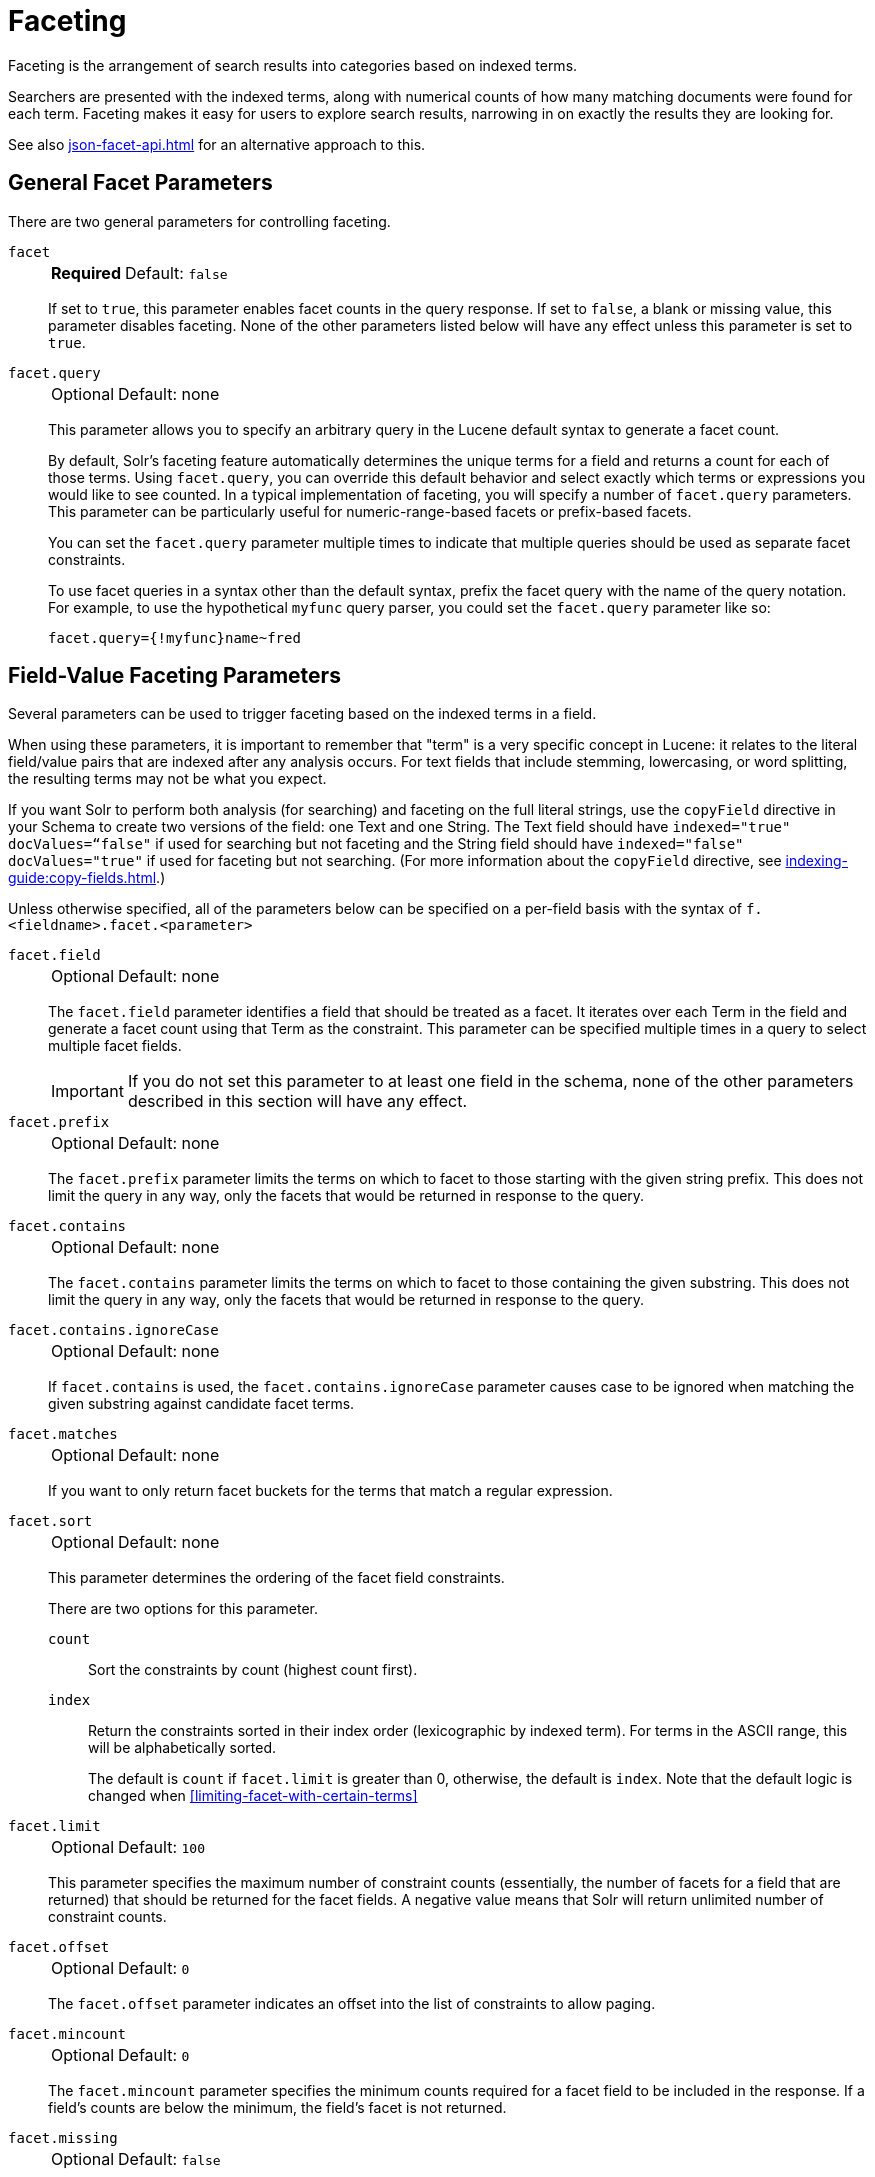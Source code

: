= Faceting
// Licensed to the Apache Software Foundation (ASF) under one
// or more contributor license agreements.  See the NOTICE file
// distributed with this work for additional information
// regarding copyright ownership.  The ASF licenses this file
// to you under the Apache License, Version 2.0 (the
// "License"); you may not use this file except in compliance
// with the License.  You may obtain a copy of the License at
//
//   http://www.apache.org/licenses/LICENSE-2.0
//
// Unless required by applicable law or agreed to in writing,
// software distributed under the License is distributed on an
// "AS IS" BASIS, WITHOUT WARRANTIES OR CONDITIONS OF ANY
// KIND, either express or implied.  See the License for the
// specific language governing permissions and limitations
// under the License.

Faceting is the arrangement of search results into categories based on indexed terms.

Searchers are presented with the indexed terms, along with numerical counts of how many matching documents were found for each term.
Faceting makes it easy for users to explore search results, narrowing in on exactly the results they are looking for.

See also xref:json-facet-api.adoc[] for an alternative approach to this.

== General Facet Parameters

There are two general parameters for controlling faceting.

`facet`::
+
[%autowidth,frame=none]
|===
s|Required |Default: `false`
|===
+
If set to `true`, this parameter enables facet counts in the query response.
If set to `false`, a blank or missing value, this parameter disables faceting.
None of the other parameters listed below will have any effect unless this parameter is set to `true`.

`facet.query`::
+
[%autowidth,frame=none]
|===
|Optional |Default: none
|===
+
This parameter allows you to specify an arbitrary query in the Lucene default syntax to generate a facet count.
+
By default, Solr's faceting feature automatically determines the unique terms for a field and returns a count for each of those terms.
Using `facet.query`, you can override this default behavior and select exactly which terms or expressions you would like to see counted.
In a typical implementation of faceting, you will specify a number of `facet.query` parameters.
This parameter can be particularly useful for numeric-range-based facets or prefix-based facets.
+
You can set the `facet.query` parameter multiple times to indicate that multiple queries should be used as separate facet constraints.
+
To use facet queries in a syntax other than the default syntax, prefix the facet query with the name of the query notation.
For example, to use the hypothetical `myfunc` query parser, you could set the `facet.query` parameter like so:
+
`facet.query={!myfunc}name~fred`

== Field-Value Faceting Parameters

Several parameters can be used to trigger faceting based on the indexed terms in a field.

When using these parameters, it is important to remember that "term" is a very specific concept in Lucene: it relates to the literal field/value pairs that are indexed after any analysis occurs.
For text fields that include stemming, lowercasing, or word splitting, the resulting terms may not be what you expect.

If you want Solr to perform both analysis (for searching) and faceting on the full literal strings, use the `copyField` directive in your Schema to create two versions of the field: one Text and one String.
The Text field should have `indexed="true" docValues=“false"` if used for searching but not faceting and the String field should have `indexed="false" docValues="true"` if used for faceting but not searching.
(For more information about the `copyField` directive, see xref:indexing-guide:copy-fields.adoc[].)

Unless otherwise specified, all of the parameters below can be specified on a per-field basis with the syntax of `f.<fieldname>.facet.<parameter>`

`facet.field`::
+
[%autowidth,frame=none]
|===
|Optional |Default: none
|===
+
The `facet.field` parameter identifies a field that should be treated as a facet.
It iterates over each Term in the field and generate a facet count using that Term as the constraint.
This parameter can be specified multiple times in a query to select multiple facet fields.
+
IMPORTANT: If you do not set this parameter to at least one field in the schema, none of the other parameters described in this section will have any effect.

`facet.prefix`::
+
[%autowidth,frame=none]
|===
|Optional |Default: none
|===
+
The `facet.prefix` parameter limits the terms on which to facet to those starting with the given string prefix.
This does not limit the query in any way, only the facets that would be returned in response to the query.
+

`facet.contains`::
+
[%autowidth,frame=none]
|===
|Optional |Default: none
|===
+
The `facet.contains` parameter limits the terms on which to facet to those containing the given substring.
This does not limit the query in any way, only the facets that would be returned in response to the query.

`facet.contains.ignoreCase`::
+
[%autowidth,frame=none]
|===
|Optional |Default: none
|===
+
If `facet.contains` is used, the `facet.contains.ignoreCase` parameter causes case to be ignored when matching the given substring against candidate facet terms.

`facet.matches`::
+
[%autowidth,frame=none]
|===
|Optional |Default: none
|===
+
If you want to only return facet buckets for the terms that match a regular expression.

`facet.sort`::
+
[%autowidth,frame=none]
|===
|Optional |Default: none
|===
+
This parameter determines the ordering of the facet field constraints.
+
There are two options for this parameter.
+
`count`::: Sort the constraints by count (highest count first).
`index`::: Return the constraints sorted in their index order (lexicographic by indexed term).
For terms in the ASCII range, this will be alphabetically sorted.
+
The default is `count` if `facet.limit` is greater than 0, otherwise, the default is `index`.
Note that the default logic is changed when <<#limiting-facet-with-certain-terms>>

`facet.limit`::
+
[%autowidth,frame=none]
|===
|Optional |Default: `100`
|===
+
This parameter specifies the maximum number of constraint counts (essentially, the number of facets for a field that are returned) that should be returned for the facet fields.
A negative value means that Solr will return unlimited number of constraint counts.

`facet.offset`::
+
[%autowidth,frame=none]
|===
|Optional |Default: `0`
|===
+
The `facet.offset` parameter indicates an offset into the list of constraints to allow paging.

`facet.mincount`::
+
[%autowidth,frame=none]
|===
|Optional |Default: `0`
|===
+
The `facet.mincount` parameter specifies the minimum counts required for a facet field to be included in the response.
If a field's counts are below the minimum, the field's facet is not returned.

`facet.missing`::
+
[%autowidth,frame=none]
|===
|Optional |Default: `false`
|===
+
If set to `true`, this parameter indicates that, in addition to the Term-based constraints of a facet field, a count of all results that match the query but which have no facet value for the field should be computed and returned in the response.

`facet.method`::
+
[%autowidth,frame=none]
|===
|Optional |Default: `fc`
|===
+
The `facet.method` parameter selects the type of algorithm or method Solr should use when faceting a field.
+
The following methods are available.
+
`enum`::: Enumerates all terms in a field, calculating the set intersection of documents that match the term with documents that match the query.
+
This method is recommended for faceting multi-valued fields that have only a few distinct values.
The average number of values per document does not matter.
+
For example, faceting on a field with U.S. States such as `Alabama, Alaska, ... Wyoming` would lead to fifty cached filters which would be used over and over again.
The `filterCache` should be large enough to hold all the cached filters.
+
`fc`::: Calculates facet counts by iterating over documents that match the query and summing the terms that appear in each document.
+
This is currently implemented using an `UnInvertedField` cache if the field either is multi-valued or is tokenized (according to `FieldType.isTokened()`).
Each document is looked up in the cache to see what terms/values it contains, and a tally is incremented for each value.
+
This method is excellent for situations where the number of indexed values for the field is high, but the number of values per document is low.
For multi-valued fields, a hybrid approach is used that uses term filters from the `filterCache` for terms that match many documents.
The letters `fc` stand for field cache.
+
`fcs`::: Per-segment field faceting for single-valued string fields.
Enable with `facet.method=fcs` and control the number of threads used with the `threads` local parameter.
This parameter allows faceting to be faster in the presence of rapid index changes.

+
The default value is `fc` (except for fields using the `BoolField` field type and when `facet.exists=true` is requested) since it tends to use less memory and is faster when a field has many unique terms in the index.

`facet.enum.cache.minDf`::
+
[%autowidth,frame=none]
|===
|Optional |Default: `0`
|===
+
This parameter indicates the minimum document frequency (the number of documents matching a term) for which the filterCache should be used when determining the constraint count for that term.
This is only used with the `facet.method=enum` method of faceting.
+
A value greater than zero decreases the filterCache's memory usage, but increases the time required for the query to be processed.
If you are faceting on a field with a very large number of terms, and you wish to decrease memory usage, try setting this parameter to a value between `25` and `50`, and run a few tests.
Then, optimize the parameter setting as necessary.
+
The default value is `0`, causing the filterCache to be used for all terms in the field.

`facet.exists`::
+
[%autowidth,frame=none]
|===
|Optional |Default: none
|===
+
To cap facet counts by 1, specify `facet.exists=true`.
This parameter can be used with `facet.method=enum` or when it's omitted.
It can be used only on non-trie fields (such as strings).
It may speed up facet counting on large indices and/or high-cardinality facet values.

`facet.excludeTerms`::
+
[%autowidth,frame=none]
|===
|Optional |Default: none
|===
+
If you want to remove terms from facet counts but keep them in the index, the `facet.excludeTerms` parameter allows you to do that.

`facet.overrequest.count` and `facet.overrequest.ratio`::
+
[%autowidth,frame=none]
|===
|Optional |Default: _see description_
|===
+
In some situations, the accuracy in selecting the "top" constraints returned for a facet in a distributed Solr query can be improved by "over-requesting" the number of desired constraints (i.e., `facet.limit`) from each of the individual shards.
In these situations, each shard is by default asked for the top `10 + (1.5 * facet.limit)` constraints.
+
Depending on how your docs are partitioned across your shards and what `facet.limit` value you used, you may find it advantageous to increase or decrease the amount of over-requesting Solr does.
This can be achieved by setting the `facet.overrequest.count` (defaults to `10`) and `facet.overrequest.ratio` (defaults to `1.5`) parameters.

`facet.threads`::
+
[%autowidth,frame=none]
|===
|Optional |Default: none
|===
+
This parameter will cause loading the underlying fields used in faceting to be executed in parallel with the number of threads specified.
Specify as `facet.threads=N` where `N` is the maximum number of threads used.
+
Omitting this parameter or specifying the thread count as `0` will not spawn any threads, and only the main request thread will be used.
Specifying a negative number of threads will create up to `Integer.MAX_VALUE` threads.

== Range Faceting

You can use Range Faceting on any date field or any numeric field that supports range queries.
This is particularly useful for stitching together a series of range queries (as facet by query) for things like prices.

`facet.range`::
+
[%autowidth,frame=none]
|===
s|Required |Default: none
|===
+
The `facet.range` parameter defines the field for which Solr should create range facets.
For example:
+
[source,text]
facet.range=price&facet.range=age
+
[source,text]
facet.range=lastModified_dt

`facet.range.start`::
+
[%autowidth,frame=none]
|===
s|Required |Default: none
|===
+
The `facet.range.start` parameter specifies the lower bound of the ranges.
You can specify this parameter on a per field basis with the syntax of `f.<fieldname>.facet.range.start`.
For example:
+
[source,text]
f.price.facet.range.start=0.0&f.age.facet.range.start=10
+
[source,text]
f.lastModified_dt.facet.range.start=NOW/DAY-30DAYS

`facet.range.end`::
+
[%autowidth,frame=none]
|===
s|Required |Default: none
|===
+
The `facet.range.end` specifies the upper bound of the ranges.
You can specify this parameter on a per field basis with the syntax of `f.<fieldname>.facet.range.end`.
For example:
+
[source,text]
f.price.facet.range.end=1000.0&f.age.facet.range.start=99
+
[source,text]
f.lastModified_dt.facet.range.end=NOW/DAY+30DAYS

`facet.range.gap`::
+
[%autowidth,frame=none]
|===
s|Required |Default: none
|===
+
The span of each range expressed as a value to be added to the lower bound.
For date fields, this should be expressed using the {solr-javadocs}/core/org/apache/solr/util/DateMathParser.html[`DateMathParser` syntax] (such as, `facet.range.gap=%2B1DAY ... '+1DAY'`).
+
You can specify this parameter on a per-field basis with the syntax of `f.<fieldname>.facet.range.gap`.
For example:
+
[source,text]
f.price.facet.range.gap=100&f.age.facet.range.gap=10
+
[source,text]
f.lastModified_dt.facet.range.gap=+1DAY

`facet.range.hardend`::
+
[%autowidth,frame=none]
|===
|Optional |Default: `false`
|===
+
The `facet.range.hardend` parameter is a Boolean parameter that specifies how Solr should handle cases where the `facet.range.gap` does not divide evenly between `facet.range.start` and `facet.range.end`.
+
If `true`, the last range constraint will have the `facet.range.end` value as an upper bound.
If `false`, the last range will have the smallest possible upper bound greater then `facet.range.end` so the range is the exact width of the specified range gap.
+
This parameter can be specified on a per field basis with the syntax `f.<fieldname>.facet.range.hardend`.

`facet.range.include`::
+
[%autowidth,frame=none]
|===
|Optional |Default: _see description_
|===
+
By default, the ranges used to compute range faceting between `facet.range.start` and `facet.range.end` are inclusive of their lower bounds and exclusive of the upper bounds.
The "before" range defined with the `facet.range.other` parameter is exclusive and the "after" range is inclusive.
This default, equivalent to "lower" below, will not result in double counting at the boundaries.
You can use the `facet.range.include` parameter to modify this behavior using the following options:

* `lower`: All gap-based ranges include their lower bound.
* `upper`: All gap-based ranges include their upper bound.
* `edge`: The first and last gap ranges include their edge bounds (lower for the first one, upper for the last one) even if the corresponding upper/lower option is not specified.
* `outer`: The "before" and "after" ranges will be inclusive of their bounds, even if the first or last ranges already include those boundaries.
* `all`: Includes all options: `lower`, `upper`, `edge`, and `outer`.

+
You can specify this parameter on a per field basis with the syntax of `f.<fieldname>.facet.range.include`, and you can specify it multiple times to indicate multiple choices.
[NOTE]
To ensure you avoid double-counting, do not choose both `lower` and `upper`, do not choose `outer`, and do not choose `all`.

`facet.range.other`::
+
[%autowidth,frame=none]
|===
|Optional |Default: none
|===
+
The `facet.range.other` parameter specifies that in addition to the counts for each range constraint between `facet.range.start` and `facet.range.end`, counts should also be computed for these options:

* `before`: All records with field values lower then lower bound of the first range.
* `after`: All records with field values greater then the upper bound of the last range.
* `between`: All records with field values between the start and end bounds of all ranges.
* `none`: Do not compute any counts.
* `all`: Compute counts for before, between, and after.

+
This parameter can be specified on a per field basis with the syntax of `f.<fieldname>.facet.range.other`.
In addition to the `all` option, this parameter can be specified multiple times to indicate multiple choices, but `none` will override all other options.

`facet.range.method`::
+
[%autowidth,frame=none]
|===
|Optional |Default: `filter`
|===
+
The `facet.range.method` parameter selects the type of algorithm or method Solr should use for range faceting.
Both methods produce the same results, but performance may vary.
+
--
filter::: This method generates the ranges based on other facet.range parameters, and for each of them executes a filter that later intersects with the main query resultset to get the count.
It will make use of the filterCache, so it will benefit of a cache large enough to contain all ranges.
+
dv::: This method iterates the documents that match the main query, and for each of them finds the correct range for the value.
This method will make use of xref:docvalues.adoc[] (if enabled for the field) or fieldCache.
The `dv` method is not supported for field type DateRangeField or when using xref:result-grouping.adoc[group.facets].
--

.Date Ranges & Time Zones
[NOTE]
====
Range faceting on date fields is a common situation where the xref:indexing-guide:date-formatting-math.adoc#tz[`TZ`] parameter can be useful to ensure that the "facet counts per day" or "facet counts per month" are based on a meaningful definition of when a given day/month "starts" relative to a particular TimeZone.

For more information, see the examples in the section xref:indexing-guide:date-formatting-math.adoc[].
====

=== facet.mincount in Range Faceting

The `facet.mincount` parameter, the same one as used in field faceting is also applied to range faceting.
When used, no ranges with a count below the minimum will be included in the response.

== Pivot (Decision Tree) Faceting

Pivoting is a summarization tool that lets you automatically sort, count, total or average data stored in a table.
The results are typically displayed in a second table showing the summarized data.
Pivot faceting lets you create a summary table of the results from a faceting documents by multiple fields.

Another way to look at it is that the query produces a Decision Tree, in that Solr tells you "for facet A, the constraints/counts are X/N, Y/M, etc.
If you were to constrain A by X, then the constraint counts for B would be S/P, T/Q, etc."
In other words, it tells you in advance what the "next" set of facet results would be for a field if you apply a constraint from the current facet results.

`facet.pivot`::
+
[%autowidth,frame=none]
|===
|Optional |Default: none
|===
+
The `facet.pivot` parameter defines the fields to use for the pivot.
Multiple `facet.pivot` values will create multiple "facet_pivot" sections in the response.
Separate each list of fields with a comma.

`facet.pivot.mincount`::
+
[%autowidth,frame=none]
|===
|Optional |Default: `1`
|===
+
The `facet.pivot.mincount` parameter defines the minimum number of documents that need to match in order for the facet to be included in results.
+
Using the "`bin/solr -e techproducts`" example, A query URL like this one will return the data below, with the pivot faceting results found in the section "facet_pivot":
+
[source,text]
----
http://localhost:8983/solr/techproducts/select?q=*:*&facet.pivot=cat,popularity,inStock
   &facet.pivot=popularity,cat&facet=true&facet.field=cat&facet.limit=5&rows=0&facet.pivot.mincount=2
----
+
[source,json]
----
{  "facet_counts":{
    "facet_queries":{},
    "facet_fields":{
      "cat":[
        "electronics",14,
        "currency",4,
        "memory",3,
        "connector",2,
        "graphics card",2]},
    "facet_dates":{},
    "facet_ranges":{},
    "facet_pivot":{
      "cat,popularity,inStock":[{
          "field":"cat",
          "value":"electronics",
          "count":14,
          "pivot":[{
              "field":"popularity",
              "value":6,
              "count":5,
              "pivot":[{
                  "field":"inStock",
                  "value":true,
                  "count":5}]}]
}]}}}
----

=== Combining Stats Component With Pivots

In addition to some of the <<Local Params for Faceting,general local params>> supported by other types of faceting, a `stats` local params can be used with `facet.pivot` to refer to xref:stats-component.adoc[`stats.field`] instances (by tag) that you would like to have computed for each Pivot Constraint.

In the example below, two different (overlapping) sets of statistics are computed for each of the facet.pivot result hierarchies:

[source,text]
----
stats=true
stats.field={!tag=piv1,piv2 min=true max=true}price
stats.field={!tag=piv2 mean=true}popularity
facet=true
facet.pivot={!stats=piv1}cat,inStock
facet.pivot={!stats=piv2}manu,inStock
----

Results:

[source,json]
----
{"facet_pivot":{
  "cat,inStock":[{
      "field":"cat",
      "value":"electronics",
      "count":12,
      "pivot":[{
          "field":"inStock",
          "value":true,
          "count":8,
          "stats":{
            "stats_fields":{
              "price":{
                "min":74.98999786376953,
                "max":399.0}}}},
        {
          "field":"inStock",
          "value":false,
          "count":4,
          "stats":{
            "stats_fields":{
              "price":{
                "min":11.5,
                "max":649.989990234375}}}}],
      "stats":{
        "stats_fields":{
          "price":{
            "min":11.5,
            "max":649.989990234375}}}},
    {
      "field":"cat",
      "value":"currency",
      "count":4,
      "pivot":[{
          "field":"inStock",
          "value":true,
          "count":4,
          "stats":{
            "stats_fields":{
              "price":{
                "..."
  "manu,inStock":[{
      "field":"manu",
      "value":"inc",
      "count":8,
      "pivot":[{
          "field":"inStock",
          "value":true,
          "count":7,
          "stats":{
            "stats_fields":{
              "price":{
                "min":74.98999786376953,
                "max":2199.0},
              "popularity":{
                "mean":5.857142857142857}}}},
        {
          "field":"inStock",
          "value":false,
          "count":1,
          "stats":{
            "stats_fields":{
              "price":{
                "min":479.95001220703125,
                "max":479.95001220703125},
              "popularity":{
                "mean":7.0}}}}],
      "..."}]}}}}]}]}}
----

=== Combining Facet Queries And Facet Ranges With Pivot Facets

A `query` local parameter can be used with `facet.pivot` to refer to `facet.query` instances (by tag) that should be computed for each pivot constraint.
Similarly, a `range` local parameter can be used with `facet.pivot` to refer to `facet.range` instances.

In the example below, two query facets are computed for h of the `facet.pivot` result hierarchies:

[source,text]
----
facet=true
facet.query={!tag=q1}manufacturedate_dt:[2006-01-01T00:00:00Z TO NOW]
facet.query={!tag=q1}price:[0 TO 100]
facet.pivot={!query=q1}cat,inStock
----

[source,json]
----
{"facet_counts": {
    "facet_queries": {
      "{!tag=q1}manufacturedate_dt:[2006-01-01T00:00:00Z TO NOW]": 9,
      "{!tag=q1}price:[0 TO 100]": 7
    },
    "facet_fields": {},
    "facet_dates": {},
    "facet_ranges": {},
    "facet_intervals": {},
    "facet_heatmaps": {},
    "facet_pivot": {
      "cat,inStock": [
        {
          "field": "cat",
          "value": "electronics",
          "count": 12,
          "queries": {
            "{!tag=q1}manufacturedate_dt:[2006-01-01T00:00:00Z TO NOW]": 9,
            "{!tag=q1}price:[0 TO 100]": 4
          },
          "pivot": [
            {
              "field": "inStock",
              "value": true,
              "count": 8,
              "queries": {
                "{!tag=q1}manufacturedate_dt:[2006-01-01T00:00:00Z TO NOW]": 6,
                "{!tag=q1}price:[0 TO 100]": 2
              }
            },
            "..."]}]}}}
----

In a similar way, in the example below, two range facets are computed for each of the `facet.pivot` result hierarchies:

[source,text]
----
facet=true
facet.range={!tag=r1}manufacturedate_dt
facet.range.start=2006-01-01T00:00:00Z
facet.range.end=NOW/YEAR
facet.range.gap=+1YEAR
facet.pivot={!range=r1}cat,inStock
----

[source,json]
----
{"facet_counts":{
    "facet_queries":{},
    "facet_fields":{},
    "facet_dates":{},
    "facet_ranges":{
      "manufacturedate_dt":{
        "counts":[
          "2006-01-01T00:00:00Z",9,
          "2007-01-01T00:00:00Z",0,
          "2008-01-01T00:00:00Z",0,
          "2009-01-01T00:00:00Z",0,
          "2010-01-01T00:00:00Z",0,
          "2011-01-01T00:00:00Z",0,
          "2012-01-01T00:00:00Z",0,
          "2013-01-01T00:00:00Z",0,
          "2014-01-01T00:00:00Z",0],
        "gap":"+1YEAR",
        "start":"2006-01-01T00:00:00Z",
        "end":"2015-01-01T00:00:00Z"}},
    "facet_intervals":{},
    "facet_heatmaps":{},
    "facet_pivot":{
      "cat,inStock":[{
          "field":"cat",
          "value":"electronics",
          "count":12,
          "ranges":{
            "manufacturedate_dt":{
              "counts":[
                "2006-01-01T00:00:00Z",9,
                "2007-01-01T00:00:00Z",0,
                "2008-01-01T00:00:00Z",0,
                "2009-01-01T00:00:00Z",0,
                "2010-01-01T00:00:00Z",0,
                "2011-01-01T00:00:00Z",0,
                "2012-01-01T00:00:00Z",0,
                "2013-01-01T00:00:00Z",0,
                "2014-01-01T00:00:00Z",0],
              "gap":"+1YEAR",
              "start":"2006-01-01T00:00:00Z",
              "end":"2015-01-01T00:00:00Z"}},
          "pivot":[{
              "field":"inStock",
              "value":true,
              "count":8,
              "ranges":{
                "manufacturedate_dt":{
                  "counts":[
                    "2006-01-01T00:00:00Z",6,
                    "2007-01-01T00:00:00Z",0,
                    "2008-01-01T00:00:00Z",0,
                    "2009-01-01T00:00:00Z",0,
                    "2010-01-01T00:00:00Z",0,
                    "2011-01-01T00:00:00Z",0,
                    "2012-01-01T00:00:00Z",0,
                    "2013-01-01T00:00:00Z",0,
                    "2014-01-01T00:00:00Z",0],
                  "gap":"+1YEAR",
                  "start":"2006-01-01T00:00:00Z",
                  "end":"2015-01-01T00:00:00Z"}}},
                  "..."]}]}}}
----

=== Additional Pivot Parameters

Although `facet.pivot.mincount` deviates in name from the `facet.mincount` parameter used by field faceting, many of the faceting parameters described above can also be used with pivot faceting:

* `facet.limit`
* `facet.offset`
* `facet.sort`
* `facet.overrequest.count`
* `facet.overrequest.ratio`

== Interval Faceting

Another supported form of faceting is interval faceting.
This sounds similar to range faceting, but the functionality is really closer to doing facet queries with range queries.
Interval faceting allows you to set variable intervals and count the number of documents that have values within those intervals in the specified field.

Even though the same functionality can be achieved by using a facet query with range queries, the implementation of these two methods is very different and will provide different performance depending on the context.

If you are concerned about the performance of your searches you should test with both options.
Interval faceting tends to be better with multiple intervals for the same fields, while facet query tend to be better in environments where filter cache is more effective (static indexes for example).

This method will use xref:indexing-guide:docvalues.adoc[] if they are enabled for the field, will use fieldCache otherwise.

Use these parameters for interval faceting:

`facet.interval`::
+
[%autowidth,frame=none]
|===
|Optional |Default: none
|===
+
This parameter Indicates the field where interval faceting must be applied.
It can be used multiple times in the same request to indicate multiple fields.
+
`facet.interval=price&facet.interval=size`

`facet.interval.set`::
+
[%autowidth,frame=none]
|===
|Optional |Default: none
|===
+
This parameter is used to set the intervals for the field, it can be specified multiple times to indicate multiple intervals.
This parameter is global, which means that it will be used for all fields indicated with `facet.interval` unless there is an override for a specific field.
To override this parameter on a specific field you can use: `f.<fieldname>.facet.interval.set`, for example:
+
[source,text]
f.price.facet.interval.set=[0,10]&f.price.facet.interval.set=(10,100]


=== Interval Syntax

Intervals must begin with either '(' or '[', be followed by the start value, then a comma (','), the end value, and finally a closing ')' or ']’.

For example:

* (1,10) -> will include values greater than 1 and lower than 10
* [1,10) -> will include values greater or equal to 1 and lower than 10
* [1,10] -> will include values greater or equal to 1 and lower or equal to 10

The initial and end values cannot be empty.

If the interval needs to be unbounded, the special character `\*` can be used for both, start and end, limits.
When using this special character, the start syntax options (`(` and `[`), and end syntax options (`)` and `]`) will be treated the same.
`[*,*]` will include all documents with a value in the field.

The interval limits may be strings but there is no need to add quotes.
All the text until the comma will be treated as the start limit, and the text after that will be the end limit.
For example: `[Buenos Aires,New York]`.
Keep in mind that a string-like comparison will be done to match documents in string intervals (case-sensitive).
The comparator can't be changed.

Commas, brackets and square brackets can be escaped by using `\` in front of them.
Whitespaces before and after the values will be omitted.

The start limit can't be grater than the end limit.
Equal limits are allowed, this allows you to indicate the specific values that you want to count, like `[A,A]`, `[B,B]` and `[C,Z]`.

Interval faceting supports output key replacement described below.
Output keys can be replaced in both the `facet.interval parameter` and in the `facet.interval.set parameter`.
For example:

[source,text]
----
&facet.interval={!key=popularity}some_field
&facet.interval.set={!key=bad}[0,5]
&facet.interval.set={!key=good}[5,*]
&facet=true
----

== Local Params for Faceting

The xref:local-params.adoc[LocalParams syntax] allows overriding global settings.
It can also provide a method of adding metadata to other parameter values, much like XML attributes.

=== Tagging and Excluding Filters

You can tag specific filters and exclude those filters when faceting.
This is useful when doing multi-select faceting.

Consider the following example query with faceting:

`q=mainquery&fq=status:public&fq=doctype:pdf&facet=true&facet.field=doctype`

Because everything is already constrained by the filter `doctype:pdf`, the `facet.field=doctype` facet command is currently redundant and will return 0 counts for everything except `doctype:pdf`.

To implement a multi-select facet for doctype, a GUI may want to still display the other doctype values and their associated counts, as if the `doctype:pdf` constraint had not yet been applied.
For example:

[source,text]
----
=== Document Type ===
  [ ] Word (42)
  [x] PDF  (96)
  [ ] Excel(11)
  [ ] HTML (63)
----

To return counts for doctype values that are currently not selected, tag filters that directly constrain doctype, and exclude those filters when faceting on doctype.

`q=mainquery&fq=status:public&fq={!tag=dt}doctype:pdf&facet=true&facet.field={!ex=dt}doctype`

Filter exclusion is supported for all types of facets.
Both the `tag` and `ex` local params may specify multiple values by separating them with commas.

=== Changing the Output Key

To change the output key for a faceting command, specify a new name with the `key` local parameter.
For example:

`facet.field={!ex=dt key=mylabel}doctype`

The parameter setting above causes the field facet results for the "doctype" field to be returned using the key "mylabel" rather than "doctype" in the response.
This can be helpful when faceting on the same field multiple times with different exclusions.

=== Limiting Facet with Certain Terms

To limit field facet with certain terms specify them comma separated with `terms` local parameter.
Commas and quotes in terms can be escaped with backslash, as in `\,`.
In this case facet is calculated on a way similar to `facet.method=enum`, but ignores `facet.enum.cache.minDf`.
For example:

`facet.field={!terms='alfa,betta,with\,with\',with space'}symbol`

This local parameter overrides default logic for `facet.sort`.
if `facet.sort` is omitted, facets are returned in the given terms order that might be changed with `index` and `count` values.
Note: other parameters might not be fully supported when this parameter is supplied.

== Related Topics

See xref:spatial-search.adoc[] for examples of faceting by distance and generating heatmaps via faceting.

See xref:response-writers.adoc#json-nl[json.nl] for details on the `json.nl` parameter for controlling the format for writing out field facet data when using the JSON response writer.
